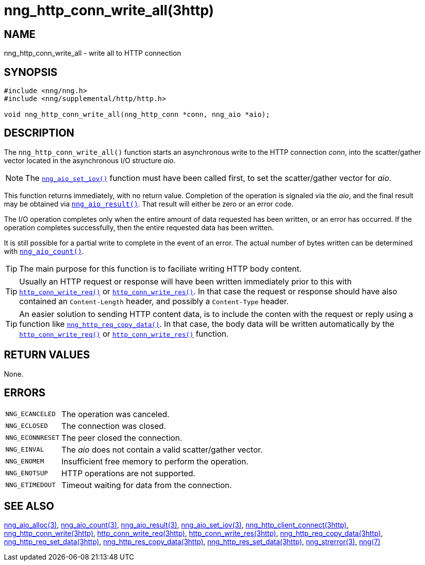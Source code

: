 = nng_http_conn_write_all(3http)
//
// Copyright 2018 Staysail Systems, Inc. <info@staysail.tech>
// Copyright 2018 Capitar IT Group BV <info@capitar.com>
//
// This document is supplied under the terms of the MIT License, a
// copy of which should be located in the distribution where this
// file was obtained (LICENSE.txt).  A copy of the license may also be
// found online at https://opensource.org/licenses/MIT.
//

== NAME

nng_http_conn_write_all - write all to HTTP connection

== SYNOPSIS

[source, c]
----
#include <nng/nng.h>
#include <nng/supplemental/http/http.h>

void nng_http_conn_write_all(nng_http_conn *conn, nng_aio *aio);
----

== DESCRIPTION

The `nng_http_conn_write_all()` function starts an asynchronous write to the
HTTP connection _conn_, into the scatter/gather vector located in the
asynchronous I/O structure _aio_.

NOTE: The `<<nng_aio_set_iov.3#,nng_aio_set_iov()>>` function must have been
called first, to set the scatter/gather vector for _aio_.

This function returns immediately, with no return value.
Completion of the operation is signaled via the _aio_, and the
final result may be obtained via `<<nng_aio_result.3#,nng_aio_result()>>`.
That result will either be zero or an error code.

The I/O operation completes only when the entire amount of data
requested has been written, or an error has occurred.
If the operation completes successfully, then the entire requested data has
been written.

It is still possible for a partial write to complete in the event of an error.
The actual number of bytes written can be determined with
`<<nng_aio_count.3#,nng_aio_count()>>`.

TIP: The main purpose for this function is to faciliate writing HTTP
body content.

TIP: Usually an HTTP request or response will have been written immediately
prior to this with `<<nng_http_conn_write_req.3http#,http_conn_write_req()>>` or
`<<nng_http_conn_write_res.3http#,http_conn_write_res()>>`.
In that case the request or response should have also contained
an `Content-Length` header, and possibly a `Content-Type` header.

TIP: An easier solution to sending HTTP content data, is to include the
conten with the request or reply using a function like
`<<nng_http_req_copy_data.3http#,nng_http_req_copy_data()>>`.
In that case, the body data will be written automatically by the
`<<nng_http_conn_write_req.3http#,http_conn_write_req()>>` or
`<<nng_http_conn_write_req.3http#,http_conn_write_res()>>` function.

== RETURN VALUES

None.

== ERRORS

[horizontal]
`NNG_ECANCELED`:: The operation was canceled.
`NNG_ECLOSED`:: The connection was closed.
`NNG_ECONNRESET`:: The peer closed the connection.
`NNG_EINVAL`:: The _aio_ does not contain a valid scatter/gather vector.
`NNG_ENOMEM`:: Insufficient free memory to perform the operation.
`NNG_ENOTSUP`:: HTTP operations are not supported.
`NNG_ETIMEDOUT`:: Timeout waiting for data from the connection.

== SEE ALSO

[.text-left]
<<nng_aio_alloc.3#,nng_aio_alloc(3)>>,
<<nng_aio_count.3#,nng_aio_count(3)>>,
<<nng_aio_result.3#,nng_aio_result(3)>>,
<<nng_aio_set_iov.3#,nng_aio_set_iov(3)>>,
<<nng_http_client_connect.3http#,nng_http_client_connect(3http)>>,
<<nng_http_conn_write.3http#,nng_http_conn_write(3http)>>,
<<nng_http_conn_write_req.3http#,http_conn_write_req(3http)>>,
<<nng_http_conn_write_res.3http#,http_conn_write_res(3http)>>,
<<nng_http_req_copy_data.3http#,nng_http_req_copy_data(3http)>>,
<<nng_http_req_set_data.3http#,nng_http_req_set_data(3http)>>,
<<nng_http_res_copy_data.3http#,nng_http_res_copy_data(3http)>>,
<<nng_http_res_set_data.3http#,nng_http_res_set_data(3http)>>,
<<nng_strerror.3#,nng_strerror(3)>>,
<<nng.7#,nng(7)>>
